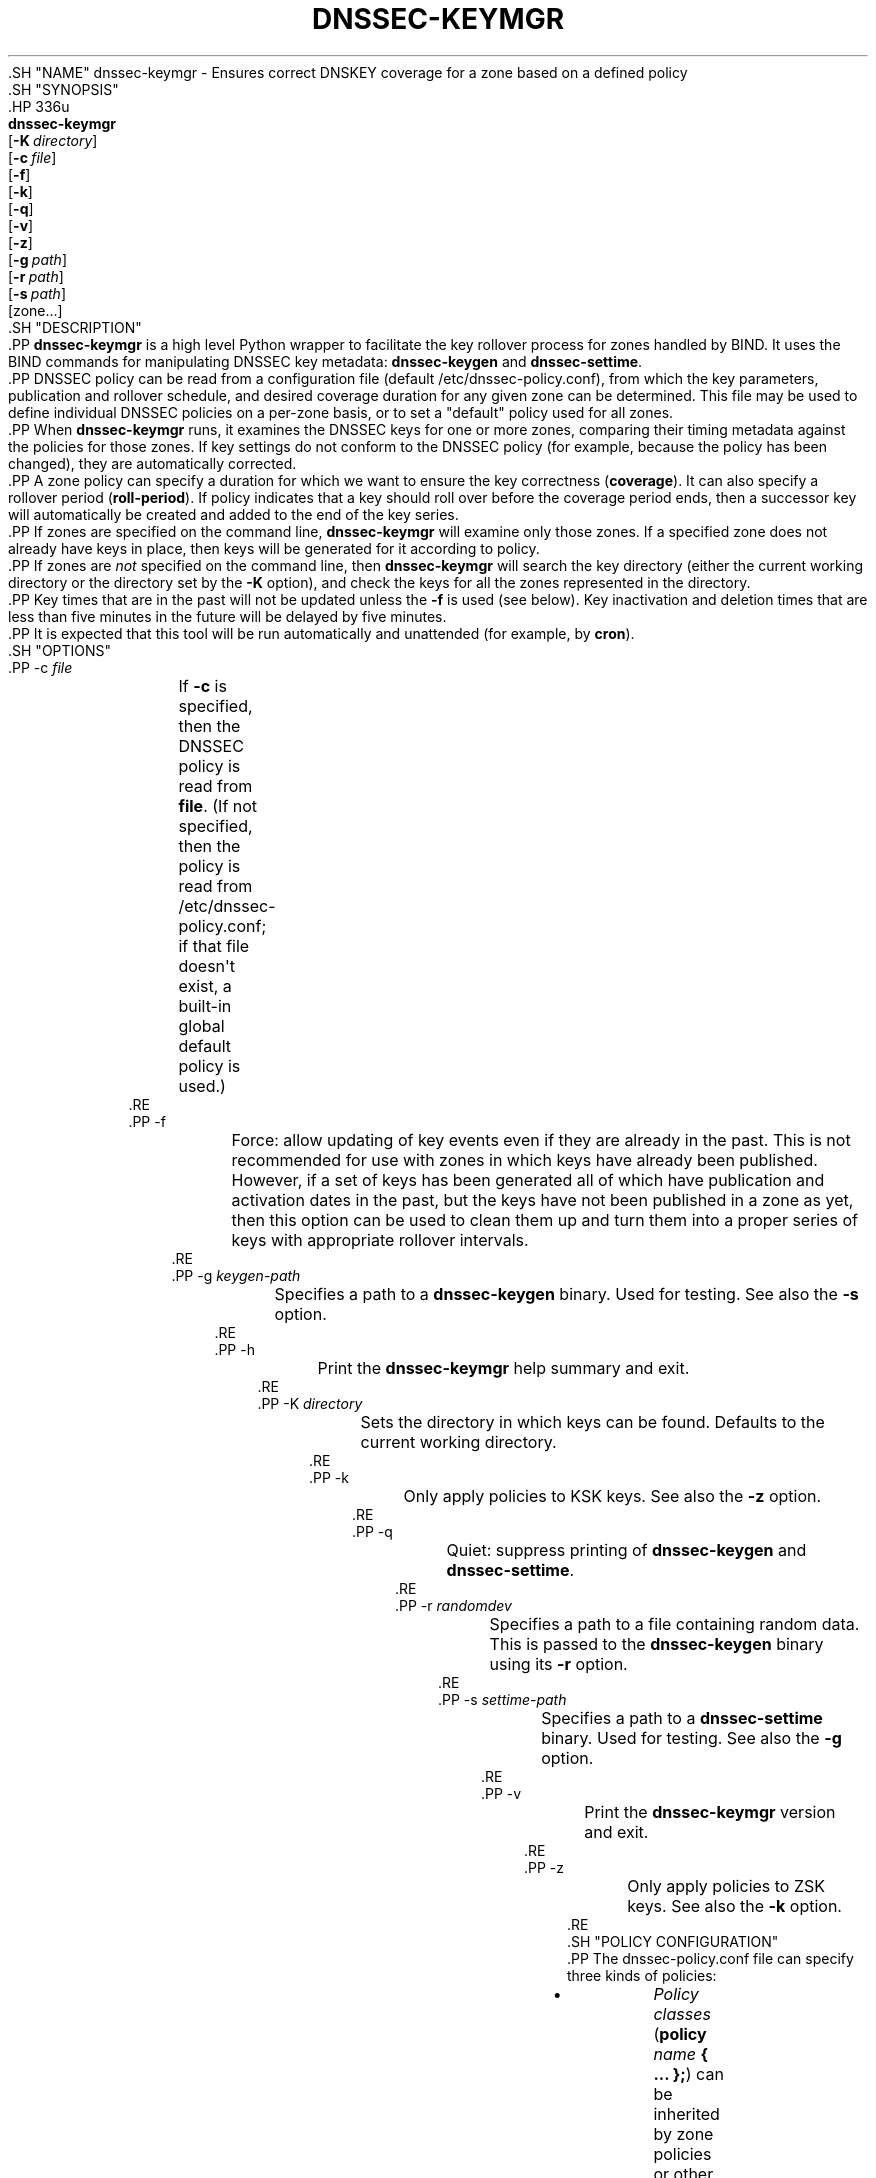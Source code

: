 .\" Copyright (C) 2016-2020 Internet Systems Consortium, Inc. ("ISC")
.\" 
.\" This Source Code Form is subject to the terms of the Mozilla Public
.\" License, v. 2.0. If a copy of the MPL was not distributed with this
.\" file, You can obtain one at http://mozilla.org/MPL/2.0/.
.\"
.hy 0
.ad l
'\" t
.\"     Title: dnssec-keymgr
.\"    Author: 
.\" Generator: DocBook XSL Stylesheets v1.79.1 <http://docbook.sf.net/>
.\"      Date: 2016-06-03
.\"    Manual: BIND9
.\"    Source: ISC
.\"  Language: English
.\"
.TH "DNSSEC\-KEYMGR" "8" "2016\-06\-03" "ISC" "BIND9"
.\" -----------------------------------------------------------------
.\" * Define some portability stuff
.\" -----------------------------------------------------------------
.\" ~~~~~~~~~~~~~~~~~~~~~~~~~~~~~~~~~~~~~~~~~~~~~~~~~~~~~~~~~~~~~~~~~
.\" http://bugs.debian.org/507673
.\" http://lists.gnu.org/archive/html/groff/2009-02/msg00013.html
.\" ~~~~~~~~~~~~~~~~~~~~~~~~~~~~~~~~~~~~~~~~~~~~~~~~~~~~~~~~~~~~~~~~~
.ie \n(.g .ds Aq \(aq
.el       .ds Aq '
.\" -----------------------------------------------------------------
.\" * set default formatting
.\" -----------------------------------------------------------------
.\" disable hyphenation
.nh
.\" disable justification (adjust text to left margin only)
.ad l
.\" -----------------------------------------------------------------
.\" * MAIN CONTENT STARTS HERE *
.\" -----------------------------------------------------------------
  .SH "NAME"
dnssec-keymgr \- Ensures correct DNSKEY coverage for a zone based on a defined policy
  .SH "SYNOPSIS"
    .HP \w'\fBdnssec\-keymgr\fR\ 'u
      \fBdnssec\-keymgr\fR
       [\fB\-K\ \fR\fB\fIdirectory\fR\fR]
       [\fB\-c\ \fR\fB\fIfile\fR\fR]
       [\fB\-f\fR]
       [\fB\-k\fR]
       [\fB\-q\fR]
       [\fB\-v\fR]
       [\fB\-z\fR]
       [\fB\-g\ \fR\fB\fIpath\fR\fR]
       [\fB\-r\ \fR\fB\fIpath\fR\fR]
       [\fB\-s\ \fR\fB\fIpath\fR\fR]
       [zone...]
  .SH "DESCRIPTION"
    .PP
\fBdnssec\-keymgr\fR
is a high level Python wrapper to facilitate the key rollover process for zones handled by BIND\&. It uses the BIND commands for manipulating DNSSEC key metadata:
\fBdnssec\-keygen\fR
and
\fBdnssec\-settime\fR\&.
    .PP
DNSSEC policy can be read from a configuration file (default
/etc/dnssec\-policy\&.conf), from which the key parameters, publication and rollover schedule, and desired coverage duration for any given zone can be determined\&. This file may be used to define individual DNSSEC policies on a per\-zone basis, or to set a "default" policy used for all zones\&.
    .PP
When
\fBdnssec\-keymgr\fR
runs, it examines the DNSSEC keys for one or more zones, comparing their timing metadata against the policies for those zones\&. If key settings do not conform to the DNSSEC policy (for example, because the policy has been changed), they are automatically corrected\&.
    .PP
A zone policy can specify a duration for which we want to ensure the key correctness (\fBcoverage\fR)\&. It can also specify a rollover period (\fBroll\-period\fR)\&. If policy indicates that a key should roll over before the coverage period ends, then a successor key will automatically be created and added to the end of the key series\&.
    .PP
If zones are specified on the command line,
\fBdnssec\-keymgr\fR
will examine only those zones\&. If a specified zone does not already have keys in place, then keys will be generated for it according to policy\&.
    .PP
If zones are
\fInot\fR
specified on the command line, then
\fBdnssec\-keymgr\fR
will search the key directory (either the current working directory or the directory set by the
\fB\-K\fR
option), and check the keys for all the zones represented in the directory\&.
    .PP
Key times that are in the past will not be updated unless the
\fB\-f\fR
is used (see below)\&. Key inactivation and deletion times that are less than five minutes in the future will be delayed by five minutes\&.
    .PP
It is expected that this tool will be run automatically and unattended (for example, by
\fBcron\fR)\&.
  .SH "OPTIONS"
      .PP
\-c \fIfile\fR
.RS 4
	  If
\fB\-c\fR
is specified, then the DNSSEC policy is read from
\fBfile\fR\&. (If not specified, then the policy is read from
/etc/dnssec\-policy\&.conf; if that file doesn\*(Aqt exist, a built\-in global default policy is used\&.)
      .RE
      .PP
\-f
.RS 4
	  Force: allow updating of key events even if they are already in the past\&. This is not recommended for use with zones in which keys have already been published\&. However, if a set of keys has been generated all of which have publication and activation dates in the past, but the keys have not been published in a zone as yet, then this option can be used to clean them up and turn them into a proper series of keys with appropriate rollover intervals\&.
      .RE
      .PP
\-g \fIkeygen\-path\fR
.RS 4
	  Specifies a path to a
\fBdnssec\-keygen\fR
binary\&. Used for testing\&. See also the
\fB\-s\fR
option\&.
      .RE
      .PP
\-h
.RS 4
	  Print the
\fBdnssec\-keymgr\fR
help summary and exit\&.
      .RE
      .PP
\-K \fIdirectory\fR
.RS 4
	  Sets the directory in which keys can be found\&. Defaults to the current working directory\&.
      .RE
      .PP
\-k
.RS 4
	  Only apply policies to KSK keys\&. See also the
\fB\-z\fR
option\&.
      .RE
      .PP
\-q
.RS 4
	  Quiet: suppress printing of
\fBdnssec\-keygen\fR
and
\fBdnssec\-settime\fR\&.
      .RE
      .PP
\-r \fIrandomdev\fR
.RS 4
	  Specifies a path to a file containing random data\&. This is passed to the
\fBdnssec\-keygen\fR
binary using its
\fB\-r\fR
option\&.
      .RE
      .PP
\-s \fIsettime\-path\fR
.RS 4
	  Specifies a path to a
\fBdnssec\-settime\fR
binary\&. Used for testing\&. See also the
\fB\-g\fR
option\&.
      .RE
      .PP
\-v
.RS 4
	  Print the
\fBdnssec\-keymgr\fR
version and exit\&.
      .RE
      .PP
\-z
.RS 4
	  Only apply policies to ZSK keys\&. See also the
\fB\-k\fR
option\&.
      .RE
  .SH "POLICY CONFIGURATION"
    .PP
The
dnssec\-policy\&.conf
file can specify three kinds of policies:
.sp
.RS 4
.ie n \{\
\h'-04'\(bu\h'+03'\c
.\}
.el \{\
.sp -1
.IP \(bu 2.3
.\}
	\fIPolicy classes\fR
(\fBpolicy \fR\fB\fIname\fR\fR\fB { \&.\&.\&. };\fR) can be inherited by zone policies or other policy classes; these can be used to create sets of different security profiles\&. For example, a policy class
\fBnormal\fR
might specify 1024\-bit key sizes, but a class
\fBextra\fR
might specify 2048 bits instead;
\fBextra\fR
would be used for zones that had unusually high security needs\&.
      .RE
.sp
.RS 4
.ie n \{\
\h'-04'\(bu\h'+03'\c
.\}
.el \{\
.sp -1
.IP \(bu 2.3
.\}
	\fIAlgorithm policies:\fR
(\fBalgorithm\-policy \fR\fB\fIalgorithm\fR\fR\fB { \&.\&.\&. };\fR
) override default per\-algorithm settings\&. For example, by default, RSASHA256 keys use 2048\-bit key sizes for both KSK and ZSK\&. This can be modified using
\fBalgorithm\-policy\fR, and the new key sizes would then be used for any key of type RSASHA256\&.
      .RE
.sp
.RS 4
.ie n \{\
\h'-04'\(bu\h'+03'\c
.\}
.el \{\
.sp -1
.IP \(bu 2.3
.\}
	\fIZone policies:\fR
(\fBzone \fR\fB\fIname\fR\fR\fB { \&.\&.\&. };\fR
) set policy for a single zone by name\&. A zone policy can inherit a policy class by including a
\fBpolicy\fR
option\&. Zone names beginning with digits (i\&.e\&., 0\-9) must be quoted\&. If a zone does not have its own policy then the "default" policy applies\&.
      .RE
    .PP
Options that can be specified in policies:
      .PP
\fBalgorithm\fR \fIname\fR;
.RS 4
	  The key algorithm\&. If no policy is defined, the default is RSASHA256\&.
      .RE
      .PP
\fBcoverage\fR \fIduration\fR;
.RS 4
	  The length of time to ensure that keys will be correct; no action will be taken to create new keys to be activated after this time\&. This can be represented as a number of seconds, or as a duration using human\-readable units (examples: "1y" or "6 months")\&. A default value for this option can be set in algorithm policies as well as in policy classes or zone policies\&. If no policy is configured, the default is six months\&.
      .RE
      .PP
\fBdirectory\fR \fIpath\fR;
.RS 4
	  Specifies the directory in which keys should be stored\&.
      .RE
      .PP
\fBkey\-size\fR \fIkeytype\fR \fIsize\fR;
.RS 4
	  Specifies the number of bits to use in creating keys\&. The keytype is either "zsk" or "ksk"\&. A default value for this option can be set in algorithm policies as well as in policy classes or zone policies\&. If no policy is configured, the default is 1024 bits for DSA keys and 2048 for RSA\&.
      .RE
      .PP
\fBkeyttl\fR \fIduration\fR;
.RS 4
	  The key TTL\&. If no policy is defined, the default is one hour\&.
      .RE
      .PP
\fBpost\-publish\fR \fIkeytype\fR \fIduration\fR;
.RS 4
	  How long after inactivation a key should be deleted from the zone\&. Note: If
\fBroll\-period\fR
is not set, this value is ignored\&. The keytype is either "zsk" or "ksk"\&. A default duration for this option can be set in algorithm policies as well as in policy classes or zone policies\&. The default is one month\&.
      .RE
      .PP
\fBpre\-publish\fR \fIkeytype\fR \fIduration\fR;
.RS 4
	  How long before activation a key should be published\&. Note: If
\fBroll\-period\fR
is not set, this value is ignored\&. The keytype is either "zsk" or "ksk"\&. A default duration for this option can be set in algorithm policies as well as in policy classes or zone policies\&. The default is one month\&.
      .RE
      .PP
\fBroll\-period\fR \fIkeytype\fR \fIduration\fR;
.RS 4
	  How frequently keys should be rolled over\&. The keytype is either "zsk" or "ksk"\&. A default duration for this option can be set in algorithm policies as well as in policy classes or zone policies\&. If no policy is configured, the default is one year for ZSKs\&. KSKs do not roll over by default\&.
      .RE
      .PP
\fBstandby\fR \fIkeytype\fR \fInumber\fR;
.RS 4
	  Not yet implemented\&.
      .RE
  .SH "REMAINING WORK"
.sp
.RS 4
.ie n \{\
\h'-04'\(bu\h'+03'\c
.\}
.el \{\
.sp -1
.IP \(bu 2.3
.\}
      Enable scheduling of KSK rollovers using the
\fB\-P sync\fR
and
\fB\-D sync\fR
options to
\fBdnssec\-keygen\fR
and
\fBdnssec\-settime\fR\&. Check the parent zone (as in
\fBdnssec\-checkds\fR) to determine when it\*(Aqs safe for the key to roll\&.
    .RE
.sp
.RS 4
.ie n \{\
\h'-04'\(bu\h'+03'\c
.\}
.el \{\
.sp -1
.IP \(bu 2.3
.\}
      Allow configuration of standby keys and use of the REVOKE bit, for keys that use RFC 5011 semantics\&.
    .RE
  .SH "SEE ALSO"
    .PP
\fBdnssec-coverage\fR(8),
\fBdnssec-keygen\fR(8),
\fBdnssec-settime\fR(8),
\fBdnssec-checkds\fR(8)
.SH "AUTHOR"
.PP
\fBInternet Systems Consortium, Inc\&.\fR
.SH "COPYRIGHT"
.br
Copyright \(co 2016-2020 Internet Systems Consortium, Inc. ("ISC")
.br
